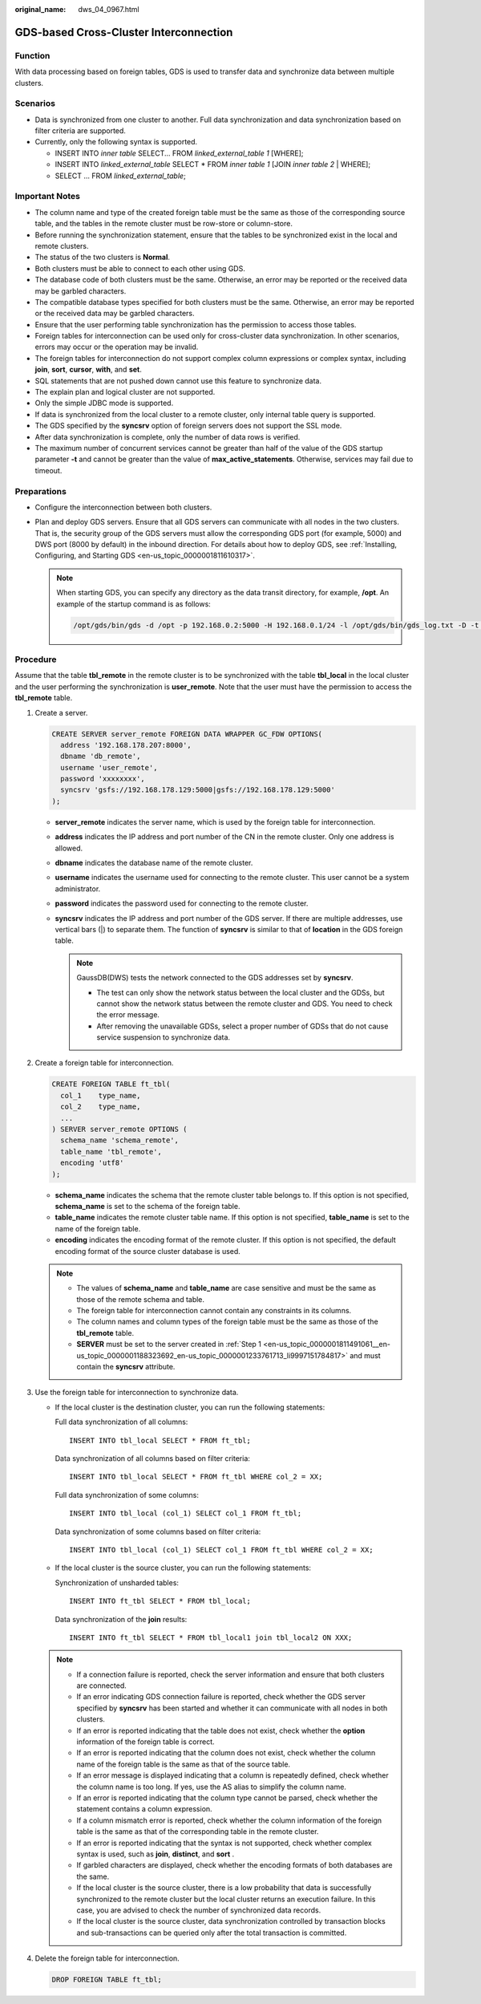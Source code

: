 :original_name: dws_04_0967.html

.. _dws_04_0967:

.. _en-us_topic_0000001811491061:

GDS-based Cross-Cluster Interconnection
=======================================

Function
--------

With data processing based on foreign tables, GDS is used to transfer data and synchronize data between multiple clusters.

Scenarios
---------

-  Data is synchronized from one cluster to another. Full data synchronization and data synchronization based on filter criteria are supported.
-  Currently, only the following syntax is supported.

   -  INSERT INTO *inner table* SELECT... FROM *linked_external_table 1* [WHERE];
   -  INSERT INTO *linked_external_table* SELECT \* FROM *inner table 1* [JOIN *inner table 2* \| WHERE];
   -  SELECT ... FROM *linked_external_table*;

Important Notes
---------------

-  The column name and type of the created foreign table must be the same as those of the corresponding source table, and the tables in the remote cluster must be row-store or column-store.
-  Before running the synchronization statement, ensure that the tables to be synchronized exist in the local and remote clusters.
-  The status of the two clusters is **Normal**.
-  Both clusters must be able to connect to each other using GDS.
-  The database code of both clusters must be the same. Otherwise, an error may be reported or the received data may be garbled characters.
-  The compatible database types specified for both clusters must be the same. Otherwise, an error may be reported or the received data may be garbled characters.
-  Ensure that the user performing table synchronization has the permission to access those tables.
-  Foreign tables for interconnection can be used only for cross-cluster data synchronization. In other scenarios, errors may occur or the operation may be invalid.
-  The foreign tables for interconnection do not support complex column expressions or complex syntax, including **join**, **sort**, **cursor**, **with**, and **set**.
-  SQL statements that are not pushed down cannot use this feature to synchronize data.
-  The explain plan and logical cluster are not supported.
-  Only the simple JDBC mode is supported.
-  If data is synchronized from the local cluster to a remote cluster, only internal table query is supported.
-  The GDS specified by the **syncsrv** option of foreign servers does not support the SSL mode.
-  After data synchronization is complete, only the number of data rows is verified.
-  The maximum number of concurrent services cannot be greater than half of the value of the GDS startup parameter **-t** and cannot be greater than the value of **max_active_statements**. Otherwise, services may fail due to timeout.

Preparations
------------

-  Configure the interconnection between both clusters.
-  Plan and deploy GDS servers. Ensure that all GDS servers can communicate with all nodes in the two clusters. That is, the security group of the GDS servers must allow the corresponding GDS port (for example, 5000) and DWS port (8000 by default) in the inbound direction. For details about how to deploy GDS, see :ref:`Installing, Configuring, and Starting GDS <en-us_topic_0000001811610317>`.

   .. note::

      When starting GDS, you can specify any directory as the data transit directory, for example, **/opt**. An example of the startup command is as follows:

      .. code-block::

         /opt/gds/bin/gds -d /opt -p 192.168.0.2:5000 -H 192.168.0.1/24 -l /opt/gds/bin/gds_log.txt -D -t 2

Procedure
---------

Assume that the table **tbl_remote** in the remote cluster is to be synchronized with the table **tbl_local** in the local cluster and the user performing the synchronization is **user_remote**. Note that the user must have the permission to access the **tbl_remote** table.

#. .. _en-us_topic_0000001811491061__en-us_topic_0000001188323692_en-us_topic_0000001233761713_li9997151784817:

   Create a server.

   .. code-block::

      CREATE SERVER server_remote FOREIGN DATA WRAPPER GC_FDW OPTIONS(
        address '192.168.178.207:8000',
        dbname 'db_remote',
        username 'user_remote',
        password 'xxxxxxxx',
        syncsrv 'gsfs://192.168.178.129:5000|gsfs://192.168.178.129:5000'
      );

   -  **server_remote** indicates the server name, which is used by the foreign table for interconnection.
   -  **address** indicates the IP address and port number of the CN in the remote cluster. Only one address is allowed.
   -  **dbname** indicates the database name of the remote cluster.
   -  **username** indicates the username used for connecting to the remote cluster. This user cannot be a system administrator.
   -  **password** indicates the password used for connecting to the remote cluster.
   -  **syncsrv** indicates the IP address and port number of the GDS server. If there are multiple addresses, use vertical bars (|) to separate them. The function of **syncsrv** is similar to that of **location** in the GDS foreign table.

      .. note::

         GaussDB(DWS) tests the network connected to the GDS addresses set by **syncsrv**.

         -  The test can only show the network status between the local cluster and the GDSs, but cannot show the network status between the remote cluster and GDS. You need to check the error message.
         -  After removing the unavailable GDSs, select a proper number of GDSs that do not cause service suspension to synchronize data.

#. Create a foreign table for interconnection.

   .. code-block::

      CREATE FOREIGN TABLE ft_tbl(
        col_1    type_name,
        col_2    type_name,
        ...
      ) SERVER server_remote OPTIONS (
        schema_name 'schema_remote',
        table_name 'tbl_remote',
        encoding 'utf8'
      );

   -  **schema_name** indicates the schema that the remote cluster table belongs to. If this option is not specified, **schema_name** is set to the schema of the foreign table.
   -  **table_name** indicates the remote cluster table name. If this option is not specified, **table_name** is set to the name of the foreign table.
   -  **encoding** indicates the encoding format of the remote cluster. If this option is not specified, the default encoding format of the source cluster database is used.

   .. note::

      -  The values of **schema_name** and **table_name** are case sensitive and must be the same as those of the remote schema and table.
      -  The foreign table for interconnection cannot contain any constraints in its columns.
      -  The column names and column types of the foreign table must be the same as those of the **tbl_remote** table.
      -  **SERVER** must be set to the server created in :ref:`Step 1 <en-us_topic_0000001811491061__en-us_topic_0000001188323692_en-us_topic_0000001233761713_li9997151784817>` and must contain the **syncsrv** attribute.

#. Use the foreign table for interconnection to synchronize data.

   -  If the local cluster is the destination cluster, you can run the following statements:

      Full data synchronization of all columns:

      ::

         INSERT INTO tbl_local SELECT * FROM ft_tbl;

      Data synchronization of all columns based on filter criteria:

      ::

         INSERT INTO tbl_local SELECT * FROM ft_tbl WHERE col_2 = XX;

      Full data synchronization of some columns:

      ::

         INSERT INTO tbl_local (col_1) SELECT col_1 FROM ft_tbl;

      Data synchronization of some columns based on filter criteria:

      ::

         INSERT INTO tbl_local (col_1) SELECT col_1 FROM ft_tbl WHERE col_2 = XX;

   -  If the local cluster is the source cluster, you can run the following statements:

      Synchronization of unsharded tables:

      ::

         INSERT INTO ft_tbl SELECT * FROM tbl_local;

      Data synchronization of the **join** results:

      ::

         INSERT INTO ft_tbl SELECT * FROM tbl_local1 join tbl_local2 ON XXX;

   .. note::

      -  If a connection failure is reported, check the server information and ensure that both clusters are connected.
      -  If an error indicating GDS connection failure is reported, check whether the GDS server specified by **syncsrv** has been started and whether it can communicate with all nodes in both clusters.
      -  If an error is reported indicating that the table does not exist, check whether the **option** information of the foreign table is correct.
      -  If an error is reported indicating that the column does not exist, check whether the column name of the foreign table is the same as that of the source table.
      -  If an error message is displayed indicating that a column is repeatedly defined, check whether the column name is too long. If yes, use the AS alias to simplify the column name.
      -  If an error is reported indicating that the column type cannot be parsed, check whether the statement contains a column expression.
      -  If a column mismatch error is reported, check whether the column information of the foreign table is the same as that of the corresponding table in the remote cluster.
      -  If an error is reported indicating that the syntax is not supported, check whether complex syntax is used, such as **join**, **distinct**, and **sort** .
      -  If garbled characters are displayed, check whether the encoding formats of both databases are the same.
      -  If the local cluster is the source cluster, there is a low probability that data is successfully synchronized to the remote cluster but the local cluster returns an execution failure. In this case, you are advised to check the number of synchronized data records.
      -  If the local cluster is the source cluster, data synchronization controlled by transaction blocks and sub-transactions can be queried only after the total transaction is committed.

#. Delete the foreign table for interconnection.

   .. code-block::

      DROP FOREIGN TABLE ft_tbl;
